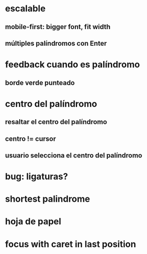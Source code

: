 * escalable
** mobile-first: bigger font, fit width
** múltiples palíndromos con Enter
* feedback cuando es palíndromo
** borde verde punteado
* centro del palíndromo
** resaltar el centro del palíndromo
** centro != cursor
** usuario selecciona el centro del palíndromo
* bug: ligaturas?
* shortest palindrome
* hoja de papel
* focus with caret in last position
